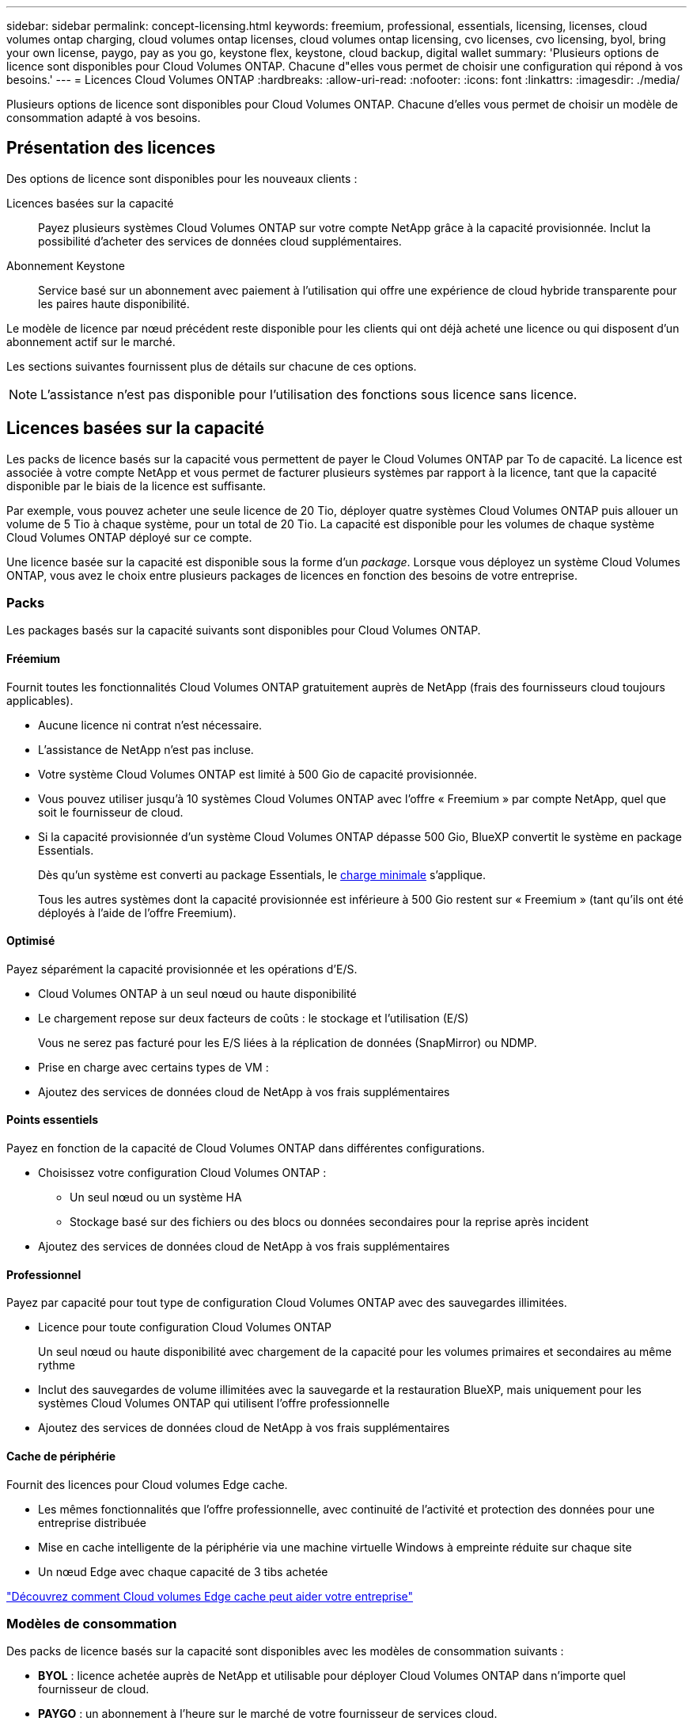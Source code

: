 ---
sidebar: sidebar 
permalink: concept-licensing.html 
keywords: freemium, professional, essentials, licensing, licenses, cloud volumes ontap charging, cloud volumes ontap licenses, cloud volumes ontap licensing, cvo licenses, cvo licensing, byol, bring your own license, paygo, pay as you go, keystone flex, keystone, cloud backup, digital wallet 
summary: 'Plusieurs options de licence sont disponibles pour Cloud Volumes ONTAP. Chacune d"elles vous permet de choisir une configuration qui répond à vos besoins.' 
---
= Licences Cloud Volumes ONTAP
:hardbreaks:
:allow-uri-read: 
:nofooter: 
:icons: font
:linkattrs: 
:imagesdir: ./media/


[role="lead"]
Plusieurs options de licence sont disponibles pour Cloud Volumes ONTAP. Chacune d'elles vous permet de choisir un modèle de consommation adapté à vos besoins.



== Présentation des licences

Des options de licence sont disponibles pour les nouveaux clients :

Licences basées sur la capacité:: Payez plusieurs systèmes Cloud Volumes ONTAP sur votre compte NetApp grâce à la capacité provisionnée. Inclut la possibilité d'acheter des services de données cloud supplémentaires.
Abonnement Keystone:: Service basé sur un abonnement avec paiement à l'utilisation qui offre une expérience de cloud hybride transparente pour les paires haute disponibilité.


Le modèle de licence par nœud précédent reste disponible pour les clients qui ont déjà acheté une licence ou qui disposent d'un abonnement actif sur le marché.

Les sections suivantes fournissent plus de détails sur chacune de ces options.


NOTE: L'assistance n'est pas disponible pour l'utilisation des fonctions sous licence sans licence.



== Licences basées sur la capacité

Les packs de licence basés sur la capacité vous permettent de payer le Cloud Volumes ONTAP par To de capacité. La licence est associée à votre compte NetApp et vous permet de facturer plusieurs systèmes par rapport à la licence, tant que la capacité disponible par le biais de la licence est suffisante.

Par exemple, vous pouvez acheter une seule licence de 20 Tio, déployer quatre systèmes Cloud Volumes ONTAP puis allouer un volume de 5 Tio à chaque système, pour un total de 20 Tio. La capacité est disponible pour les volumes de chaque système Cloud Volumes ONTAP déployé sur ce compte.

Une licence basée sur la capacité est disponible sous la forme d'un _package_. Lorsque vous déployez un système Cloud Volumes ONTAP, vous avez le choix entre plusieurs packages de licences en fonction des besoins de votre entreprise.



=== Packs

Les packages basés sur la capacité suivants sont disponibles pour Cloud Volumes ONTAP.



==== Fréemium

Fournit toutes les fonctionnalités Cloud Volumes ONTAP gratuitement auprès de NetApp (frais des fournisseurs cloud toujours applicables).

* Aucune licence ni contrat n'est nécessaire.
* L'assistance de NetApp n'est pas incluse.
* Votre système Cloud Volumes ONTAP est limité à 500 Gio de capacité provisionnée.
* Vous pouvez utiliser jusqu'à 10 systèmes Cloud Volumes ONTAP avec l'offre « Freemium » par compte NetApp, quel que soit le fournisseur de cloud.
* Si la capacité provisionnée d'un système Cloud Volumes ONTAP dépasse 500 Gio, BlueXP convertit le système en package Essentials.
+
Dès qu'un système est converti au package Essentials, le <<Remarques sur le chargement,charge minimale>> s'applique.

+
Tous les autres systèmes dont la capacité provisionnée est inférieure à 500 Gio restent sur « Freemium » (tant qu'ils ont été déployés à l'aide de l'offre Freemium).





==== Optimisé

Payez séparément la capacité provisionnée et les opérations d'E/S.

* Cloud Volumes ONTAP à un seul nœud ou haute disponibilité
* Le chargement repose sur deux facteurs de coûts : le stockage et l'utilisation (E/S)
+
Vous ne serez pas facturé pour les E/S liées à la réplication de données (SnapMirror) ou NDMP.



ifdef::azure[]

* Disponible sur Azure Marketplace comme offre de paiement à l'utilisation ou comme contrat annuel


endif::azure[]

ifdef::gcp[]

* Disponible dans Google Cloud Marketplace comme offre de paiement à l'utilisation ou comme contrat annuel


endif::gcp[]

* Prise en charge avec certains types de VM :


ifdef::azure[]

* Pour Azure : E4S_v3, E4ds_v4, DS4_v2, DS13_v2, E8s_v3, Et E8ds_v4


endif::azure[]

ifdef::gcp[]

* Pour Google Cloud : n2-standard-4, n2-standard-8


endif::gcp[]

* Ajoutez des services de données cloud de NetApp à vos frais supplémentaires




==== Points essentiels

Payez en fonction de la capacité de Cloud Volumes ONTAP dans différentes configurations.

* Choisissez votre configuration Cloud Volumes ONTAP :
+
** Un seul nœud ou un système HA
** Stockage basé sur des fichiers ou des blocs ou données secondaires pour la reprise après incident


* Ajoutez des services de données cloud de NetApp à vos frais supplémentaires




==== Professionnel

Payez par capacité pour tout type de configuration Cloud Volumes ONTAP avec des sauvegardes illimitées.

* Licence pour toute configuration Cloud Volumes ONTAP
+
Un seul nœud ou haute disponibilité avec chargement de la capacité pour les volumes primaires et secondaires au même rythme

* Inclut des sauvegardes de volume illimitées avec la sauvegarde et la restauration BlueXP, mais uniquement pour les systèmes Cloud Volumes ONTAP qui utilisent l'offre professionnelle
* Ajoutez des services de données cloud de NetApp à vos frais supplémentaires




==== Cache de périphérie

Fournit des licences pour Cloud volumes Edge cache.

* Les mêmes fonctionnalités que l'offre professionnelle, avec continuité de l'activité et protection des données pour une entreprise distribuée
* Mise en cache intelligente de la périphérie via une machine virtuelle Windows à empreinte réduite sur chaque site
* Un nœud Edge avec chaque capacité de 3 tibs achetée


ifdef::azure[]

* Disponible sur Azure Marketplace comme offre de paiement à l'utilisation ou comme contrat annuel


endif::azure[]

ifdef::gcp[]

* Disponible dans Google Cloud Marketplace comme offre de paiement à l'utilisation ou comme contrat annuel


endif::gcp[]

https://cloud.netapp.com/cloud-volumes-edge-cache["Découvrez comment Cloud volumes Edge cache peut aider votre entreprise"^]



=== Modèles de consommation

Des packs de licence basés sur la capacité sont disponibles avec les modèles de consommation suivants :

* *BYOL* : licence achetée auprès de NetApp et utilisable pour déployer Cloud Volumes ONTAP dans n'importe quel fournisseur de cloud.


ifdef::azure[]

+ Notez que les modules optimisé et Edge cache ne sont pas disponibles avec BYOL.

endif::azure[]

* *PAYGO* : un abonnement à l'heure sur le marché de votre fournisseur de services cloud.
* *Annuel* : contrat annuel sur le marché de votre fournisseur cloud.


Notez ce qui suit :

* Si vous achetez une licence auprès de NetApp (BYOL), vous devez également vous abonner à l'offre PAYGO depuis le marché de votre fournisseur cloud.
+
Votre licence est toujours facturée en premier, mais vous devrez payer à l'heure sur le marché dans les cas suivants :

+
** Si vous dépassez votre capacité autorisée
** Si la durée de votre licence expire


* Si vous avez un contrat annuel provenant d'un marché, les systèmes _All_ Cloud Volumes ONTAP que vous déployez sont facturés pour ce contrat. Vous ne pouvez pas combiner un contrat annuel de marché avec BYOL.
* Seuls les systèmes à un seul nœud avec BYOL sont pris en charge dans les régions chinoises.




=== Modification des packages

Après le déploiement, vous pouvez modifier le package d'un système Cloud Volumes ONTAP utilisant des licences basées sur la capacité. Par exemple, si vous avez déployé un système Cloud Volumes ONTAP avec le pack Essentials, vous pouvez le remplacer par le pack Professional si vos besoins évoluent.

link:task-manage-capacity-licenses.html["Apprenez à changer les méthodes de charge"].



=== Tarifs

Pour plus d'informations sur les prix, rendez-vous sur https://cloud.netapp.com/pricing?hsCtaTracking=4f8b7b77-8f63-4b73-b5af-ee09eab4fbd6%7C5fefbc99-396c-4084-99e6-f1e22dc8ffe7["Site Web NetApp BlueXP"^].



=== Essais gratuits

Vous pouvez bénéficier d'un essai gratuit de 30 jours sur l'abonnement au paiement à l'utilisation disponible sur le marché de votre fournisseur cloud. L'essai gratuit inclut les fonctionnalités de sauvegarde et de restauration Cloud Volumes ONTAP et BlueXP. La version d'évaluation commence lorsque vous vous inscrivez à l'offre sur le marché.

Il n'y a aucune limite d'instance ou de capacité. Vous pouvez déployer autant de systèmes Cloud Volumes ONTAP que vous le souhaitez et allouer gratuitement la capacité nécessaire pendant 30 jours. L'essai gratuit est automatiquement converti en abonnement payant à l'heure après 30 jours.

Il n'y a pas de frais de licence logicielle pour Cloud Volumes ONTAP à l'heure, mais des frais d'infrastructure sont toujours applicables par votre fournisseur cloud.


TIP: Vous recevrez une notification dans BlueXP dès le début de l'essai gratuit, lorsqu'il reste 7 jours, et quand il reste 1 jour. Par exemple :image:screenshot-free-trial-notification.png["Une capture d'écran d'une notification dans l'interface BlueXP qui indique qu'il n'y a que 7 jours restants lors d'un essai gratuit."]



=== Configurations compatibles

Les packages de licence basés sur la capacité sont disponibles avec Cloud Volumes ONTAP 9.7 et les versions ultérieures.



=== Limite de capacité

Avec ce modèle de licence, chaque système Cloud Volumes ONTAP peut supporter jusqu'à 2 Pio de capacité via les disques et la hiérarchisation au stockage objet.

Il n'y a pas de limitation de la capacité maximale lorsqu'il s'agit de la licence elle-même.



=== Nombre max. De systèmes

Avec une licence basée sur la capacité, le nombre maximal de systèmes Cloud Volumes ONTAP est limité à 20 par compte NetApp. Un _système_ est une paire HA Cloud Volumes ONTAP, un système Cloud Volumes ONTAP à un seul nœud ou toute machine virtuelle de stockage supplémentaire que vous créez. La VM de stockage par défaut ne tient pas compte de la limite. Cette limite s'applique à tous les modèles de licence.

Imaginons par exemple que vous ayez trois environnements de travail :

* Un système Cloud Volumes ONTAP à un seul nœud avec une machine virtuelle de stockage (il s'agit de la machine virtuelle de stockage par défaut créée lors du déploiement de Cloud Volumes ONTAP)
+
Cet environnement de travail ne compte qu'un seul système.

* Un système Cloud Volumes ONTAP à un seul nœud doté de deux machines virtuelles de stockage (VM de stockage par défaut et une VM de stockage supplémentaire que vous avez créée)
+
Cet environnement de travail compte deux systèmes : un pour le système à un nœud et un pour le serveur virtuel de stockage supplémentaire.

* Une paire haute disponibilité Cloud Volumes ONTAP avec trois machines virtuelles de stockage (la machine virtuelle de stockage par défaut, plus deux machines virtuelles de stockage supplémentaires que vous avez créées)
+
Cet environnement de travail compte trois systèmes : un pour la paire haute disponibilité et deux pour les machines virtuelles de stockage supplémentaires.



Ce total compte six systèmes. Vous aurez alors de la place pour 14 systèmes supplémentaires dans votre compte.

Si vous disposez d'un déploiement de grande envergure nécessitant plus de 20 systèmes, contactez votre ingénieur commercial ou votre responsable de compte.

https://docs.netapp.com/us-en/bluexp-setup-admin/concept-netapp-accounts.html["En savoir plus sur les comptes NetApp"^].



=== Remarques sur le chargement

Les informations suivantes peuvent vous aider à comprendre le fonctionnement de la charge avec les licences basées sur la capacité.



==== Charge minimale

Chaque machine virtuelle de stockage servant de données dispose d'au moins un volume primaire (lecture-écriture), ce supplément de 4 Tio au moins. Si la somme des volumes primaires est inférieure à 4 Tio, BlueXP applique la charge minimale de 4 Tio à cette machine virtuelle de stockage.

Si vous n'avez pas encore provisionné de volumes, le coût minimum n'est pas appliqué.

Pour le pack Essentials, les frais de capacité minimale de 4 To ne s'appliquent pas aux machines virtuelles de stockage qui contiennent des volumes secondaires (protection des données) uniquement. Par exemple, si vous disposez d'une machine virtuelle de stockage avec 1 To de données secondaires, vous êtes facturé uniquement pour cette To de données. Avec tous les autres types de packages non Essentials (optimisé, professionnel et Edge cache), les frais de capacité minimale de 4 To s'appliquent, quel que soit le type de volume.



==== Surâge

Si vous dépassez votre capacité BYOL ou si votre licence expire, vous serez facturé pour les suppléments de capacité au tarif horaire selon votre abonnement sur le marché.



==== Pack Essentials

Le pack Essentials est facturé par type de déploiement (haute disponibilité ou nœud unique) et par type de volume (primaire ou secondaire). Par exemple, _Essentials HA_ a des prix différents de ceux de _Essentials Secondary HA_.

Si vous avez acheté une licence Essentials auprès de NetApp (BYOL) et que vous dépassez la capacité sous licence pour ce type de déploiement et de volume, le portefeuille digital BlueXP facture les frais par rapport à une licence Essentials à prix plus élevé (si vous en avez une). Cela arrive parce que nous utilisons la capacité disponible que vous avez déjà achetée en tant que capacité prépayée avant de payer par rapport au Marketplace. La facturation sur le marché ajouterait des coûts à votre facture mensuelle.

Voici un exemple. Imaginons que vous ayez les licences suivantes pour le pack Essentials :

* Une licence HA_ secondaire _Essentials de 500 Tio qui a une capacité engagée de 500 Tio
* Une licence _Essentials Single Node_ de 500 Tio qui n'a que 100 Tio de capacité engagée


Une autre de 50 To est provisionnée sur une paire haute disponibilité avec des volumes secondaires. Au lieu de facturer 50 Tio dans PAYGO, le portefeuille digital BlueXP facture le surplus de 50 Tio par rapport à la licence _Essentials Single Node_. Le prix de cette licence est supérieur à celui de _Essentials Secondary HA_, mais il est moins cher que le taux de facturation.

Dans le portefeuille digital BlueXP, cette quantité de 50 To sera indiquée comme facturée sur la licence _Essentials Single Node_.



==== Machines virtuelles de stockage

* Aucun coût de licence supplémentaire n'est requis pour les machines virtuelles de stockage destinées aux données, mais une charge de capacité minimale de 4 Tio est élevée par SVM servant de données.
* Les SVM de reprise après incident sont facturés en fonction de la capacité provisionnée.




==== Paires HA

Pour les paires haute disponibilité, la capacité provisionnée n'est nécessaire qu'à un nœud. Vous n'êtes pas facturé pour les données qui sont mises en miroir de manière synchrone sur le nœud partenaire.



==== Volumes FlexClone et FlexCache

* La capacité utilisée par les volumes FlexClone ne vous sera pas facturée.
* Les volumes FlexCache source et de destination sont considérés comme des données primaires et facturés en fonction de l'espace provisionné.




=== Comment démarrer

Découvrez comment utiliser les licences basées sur la capacité :

ifdef::aws[]

* link:task-set-up-licensing-aws.html["Configuration des licences pour Cloud Volumes ONTAP dans AWS"]


endif::aws[]

ifdef::azure[]

* link:task-set-up-licensing-azure.html["Configuration des licences pour Cloud Volumes ONTAP dans Azure"]


endif::azure[]

ifdef::gcp[]

* link:task-set-up-licensing-google.html["Configurez la licence pour Cloud Volumes ONTAP dans Google Cloud"]


endif::gcp[]



== Abonnement Keystone

Service basé sur un abonnement avec paiement à l'utilisation qui offre une expérience de cloud hybride transparente, pour les modèles de consommation OpEx, qui préfèrent les CapEx ou les crédits sur investissement en amont.

Le coût est calculé en fonction de la taille de votre capacité allouée pour une ou plusieurs paires Cloud Volumes ONTAP HA dans votre abonnement Keystone.

La capacité provisionnée pour chaque volume est agrégée et comparée à la capacité allouée dans votre abonnement Keystone régulièrement, et tout dépassement est facturé en rafale dans votre abonnement Keystone.

link:https://docs.netapp.com/us-en/keystone-staas/index.html["En savoir plus sur NetApp Keystone"^].



=== Configurations compatibles

Les abonnements Keystone sont pris en charge avec les paires haute disponibilité. Cette option de licence n'est pas prise en charge pour le moment avec des systèmes à un seul nœud.



=== Limite de capacité

Chaque système Cloud Volumes ONTAP peut atteindre jusqu'à 2 Pio de capacité maximale grâce à des disques et à une hiérarchisation sur le stockage objet.



=== Comment démarrer

Découvrez comment vous lancer avec un abonnement Keystone :

ifdef::aws[]

* link:task-set-up-licensing-aws.html["Configuration des licences pour Cloud Volumes ONTAP dans AWS"]


endif::aws[]

ifdef::azure[]

* link:task-set-up-licensing-azure.html["Configuration des licences pour Cloud Volumes ONTAP dans Azure"]


endif::azure[]

ifdef::gcp[]

* link:task-set-up-licensing-google.html["Configurez la licence pour Cloud Volumes ONTAP dans Google Cloud"]


endif::gcp[]



== Licence basée sur les nœuds

La licence basée sur les nœuds est le modèle de licence de la génération précédente qui vous permet d'obtenir une licence Cloud Volumes ONTAP par nœud. Ce modèle de licence n'est pas disponible pour les nouveaux clients et aucune évaluation gratuite n'est disponible. Le chargement par nœud a été remplacé par les méthodes de charge par capacité décrites ci-dessus.

Une licence basée sur les nœuds est toujours disponible pour les clients existants :

* Si vous disposez d'une licence active, BYOL est uniquement disponible avec les renouvellements de licence.
* Si vous disposez d'un abonnement Marketplace actif, le service de facturation est toujours disponible via cet abonnement.




== Conversions de licence

La conversion d'un système Cloud Volumes ONTAP existant en une autre méthode de licence n'est pas prise en charge. Les trois méthodes de licence actuelles sont les licences basées sur la capacité, les abonnements Keystone et les licences basées sur les nœuds. Par exemple, vous ne pouvez pas convertir un système d'un système en licence basée sur des nœuds vers un système de licence basé sur la capacité (et inversement).

Si vous souhaitez passer à un autre mode de licence, vous pouvez acheter une licence, déployer un nouveau système Cloud Volumes ONTAP avec cette licence, puis répliquer les données sur ce nouveau système.

Notez que la conversion d'un système depuis le modèle de facturation PAYGO par nœud vers un modèle de licence BYOL (et inversement) n'est pas prise en charge. Vous devez déployer un nouveau système, puis répliquer les données sur ce système. link:task-manage-node-licenses.html["Apprenez à changer de modèle PAYGO et BYOL"].
